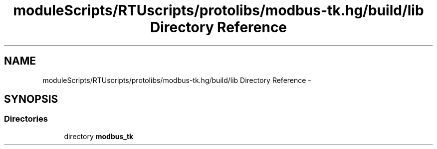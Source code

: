 .TH "moduleScripts/RTUscripts/protolibs/modbus-tk.hg/build/lib Directory Reference" 3 "Tue Apr 14 2015" "Version 1.0" "VirtualSCADA" \" -*- nroff -*-
.ad l
.nh
.SH NAME
moduleScripts/RTUscripts/protolibs/modbus-tk.hg/build/lib Directory Reference \- 
.SH SYNOPSIS
.br
.PP
.SS "Directories"

.in +1c
.ti -1c
.RI "directory \fBmodbus_tk\fP"
.br
.in -1c
